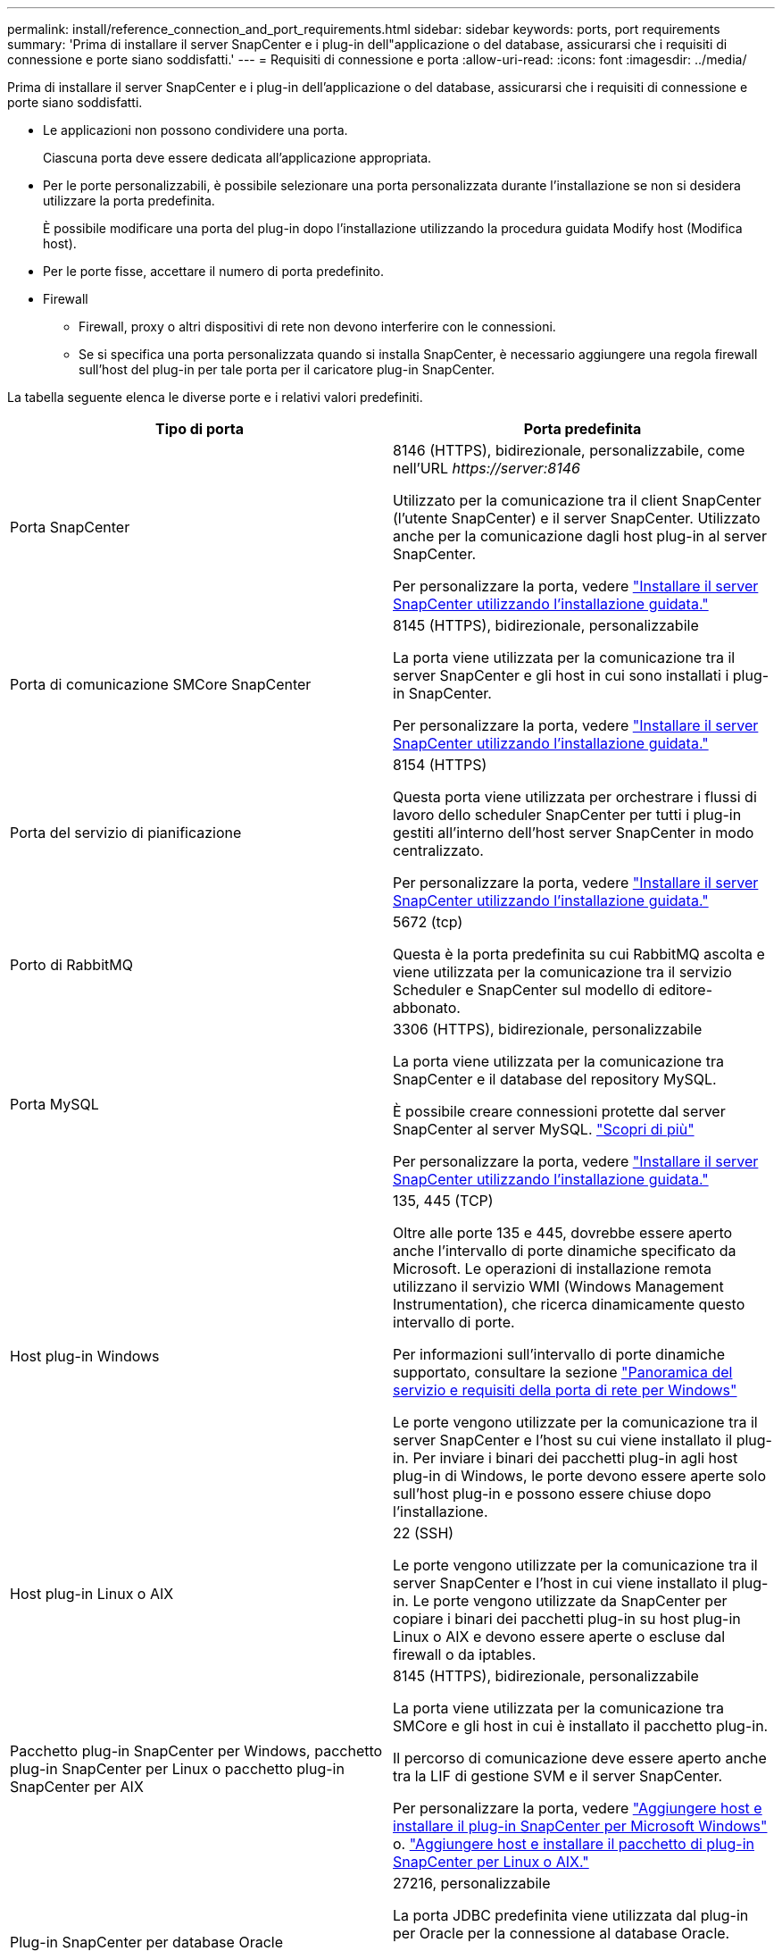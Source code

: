 ---
permalink: install/reference_connection_and_port_requirements.html 
sidebar: sidebar 
keywords: ports, port requirements 
summary: 'Prima di installare il server SnapCenter e i plug-in dell"applicazione o del database, assicurarsi che i requisiti di connessione e porte siano soddisfatti.' 
---
= Requisiti di connessione e porta
:allow-uri-read: 
:icons: font
:imagesdir: ../media/


[role="lead"]
Prima di installare il server SnapCenter e i plug-in dell'applicazione o del database, assicurarsi che i requisiti di connessione e porte siano soddisfatti.

* Le applicazioni non possono condividere una porta.
+
Ciascuna porta deve essere dedicata all'applicazione appropriata.

* Per le porte personalizzabili, è possibile selezionare una porta personalizzata durante l'installazione se non si desidera utilizzare la porta predefinita.
+
È possibile modificare una porta del plug-in dopo l'installazione utilizzando la procedura guidata Modify host (Modifica host).

* Per le porte fisse, accettare il numero di porta predefinito.
* Firewall
+
** Firewall, proxy o altri dispositivi di rete non devono interferire con le connessioni.
** Se si specifica una porta personalizzata quando si installa SnapCenter, è necessario aggiungere una regola firewall sull'host del plug-in per tale porta per il caricatore plug-in SnapCenter.




La tabella seguente elenca le diverse porte e i relativi valori predefiniti.

|===
| Tipo di porta | Porta predefinita 


 a| 
Porta SnapCenter
 a| 
8146 (HTTPS), bidirezionale, personalizzabile, come nell'URL _\https://server:8146_

Utilizzato per la comunicazione tra il client SnapCenter (l'utente SnapCenter) e il server SnapCenter. Utilizzato anche per la comunicazione dagli host plug-in al server SnapCenter.

Per personalizzare la porta, vedere https://docs.netapp.com/us-en/snapcenter/install/task_install_the_snapcenter_server_using_the_install_wizard.html["Installare il server SnapCenter utilizzando l'installazione guidata."]



 a| 
Porta di comunicazione SMCore SnapCenter
 a| 
8145 (HTTPS), bidirezionale, personalizzabile

La porta viene utilizzata per la comunicazione tra il server SnapCenter e gli host in cui sono installati i plug-in SnapCenter.

Per personalizzare la porta, vedere https://docs.netapp.com/us-en/snapcenter/install/task_install_the_snapcenter_server_using_the_install_wizard.html["Installare il server SnapCenter utilizzando l'installazione guidata."]



 a| 
Porta del servizio di pianificazione
 a| 
8154 (HTTPS)

Questa porta viene utilizzata per orchestrare i flussi di lavoro dello scheduler SnapCenter per tutti i plug-in gestiti all'interno dell'host server SnapCenter in modo centralizzato.

Per personalizzare la porta, vedere https://docs.netapp.com/us-en/snapcenter/install/task_install_the_snapcenter_server_using_the_install_wizard.html["Installare il server SnapCenter utilizzando l'installazione guidata."]



 a| 
Porto di RabbitMQ
 a| 
5672 (tcp)

Questa è la porta predefinita su cui RabbitMQ ascolta e viene utilizzata per la comunicazione tra il servizio Scheduler e SnapCenter sul modello di editore-abbonato.



 a| 
Porta MySQL
 a| 
3306 (HTTPS), bidirezionale, personalizzabile

La porta viene utilizzata per la comunicazione tra SnapCenter e il database del repository MySQL.

È possibile creare connessioni protette dal server SnapCenter al server MySQL. link:../install/concept_configure_secured_mysql_connections_with_snapcenter_server.html["Scopri di più"]

Per personalizzare la porta, vedere https://docs.netapp.com/us-en/snapcenter/install/task_install_the_snapcenter_server_using_the_install_wizard.html["Installare il server SnapCenter utilizzando l'installazione guidata."]



 a| 
Host plug-in Windows
 a| 
135, 445 (TCP)

Oltre alle porte 135 e 445, dovrebbe essere aperto anche l'intervallo di porte dinamiche specificato da Microsoft. Le operazioni di installazione remota utilizzano il servizio WMI (Windows Management Instrumentation), che ricerca dinamicamente questo intervallo di porte.

Per informazioni sull'intervallo di porte dinamiche supportato, consultare la sezione https://support.microsoft.com/kb/832017["Panoramica del servizio e requisiti della porta di rete per Windows"^]

Le porte vengono utilizzate per la comunicazione tra il server SnapCenter e l'host su cui viene installato il plug-in. Per inviare i binari dei pacchetti plug-in agli host plug-in di Windows, le porte devono essere aperte solo sull'host plug-in e possono essere chiuse dopo l'installazione.



 a| 
Host plug-in Linux o AIX
 a| 
22 (SSH)

Le porte vengono utilizzate per la comunicazione tra il server SnapCenter e l'host in cui viene installato il plug-in. Le porte vengono utilizzate da SnapCenter per copiare i binari dei pacchetti plug-in su host plug-in Linux o AIX e devono essere aperte o escluse dal firewall o da iptables.



 a| 
Pacchetto plug-in SnapCenter per Windows, pacchetto plug-in SnapCenter per Linux o pacchetto plug-in SnapCenter per AIX
 a| 
8145 (HTTPS), bidirezionale, personalizzabile

La porta viene utilizzata per la comunicazione tra SMCore e gli host in cui è installato il pacchetto plug-in.

Il percorso di comunicazione deve essere aperto anche tra la LIF di gestione SVM e il server SnapCenter.

Per personalizzare la porta, vedere https://docs.netapp.com/us-en/snapcenter/protect-scw/task_add_hosts_and_install_snapcenter_plug_in_for_microsoft_windows.html["Aggiungere host e installare il plug-in SnapCenter per Microsoft Windows"] o. https://docs.netapp.com/us-en/snapcenter/protect-sco/task_add_hosts_and_installing_the_snapcenter_plug_ins_package_for_linux_or_aix.html["Aggiungere host e installare il pacchetto di plug-in SnapCenter per Linux o AIX."]



 a| 
Plug-in SnapCenter per database Oracle
 a| 
27216, personalizzabile

La porta JDBC predefinita viene utilizzata dal plug-in per Oracle per la connessione al database Oracle.

Per personalizzare la porta, vedere https://docs.netapp.com/us-en/snapcenter/protect-sco/task_add_hosts_and_installing_the_snapcenter_plug_ins_package_for_linux_or_aix.html["Aggiungere host e installare il pacchetto di plug-in SnapCenter per Linux o AIX."]



 a| 
Plug-in SnapCenter per database Exchange
 a| 
909, personalizzabile

NET predefinito. La porta TCP viene utilizzata dal plug-in di Windows per la connessione ai call-back VSS di Exchange.

Per personalizzare la porta, vedere link:../protect-sce/task_add_hosts_and_install_plug_in_for_exchange.html["Aggiungere host e installare il plug-in per Exchange"].



 a| 
Plug-in supportati da NetApp per SnapCenter
 a| 
9090 (HTTPS), fisso

Si tratta di una porta interna utilizzata solo sull'host plug-in supportato da NetApp; non è richiesta alcuna eccezione firewall.

La comunicazione tra SnapCenter Server e i plug-in supportati da NetApp viene instradata tramite la porta 8145.



 a| 
Porta di comunicazione SVM o cluster ONTAP
 a| 
443 (HTTPS), bidirezionale (HTTP), bidirezionale

La porta viene utilizzata da SAL (Storage Abstraction Layer) per la comunicazione tra l'host che esegue il server SnapCenter e SVM. La porta viene attualmente utilizzata anche dagli host plug-in SAL on SnapCenter per Windows per la comunicazione tra l'host plug-in SnapCenter e SVM.



 a| 
Plug-in SnapCenter per database SAP HANA vCode controllo ortografico
 a| 
3instance_number13 o 3instance_number15, HTTP o HTTPS, bidirezionale e personalizzabile

Per un singolo tenant MDC (Multitenant Database Container), il numero di porta termina con 13; per i non MDC, il numero di porta termina con 15.

Ad esempio, 32013 è il numero della porta, ad esempio 20 e 31015 è il numero della porta, ad esempio 10.

Per personalizzare la porta, vedere https://docs.netapp.com/us-en/snapcenter/protect-hana/task_add_hosts_and_install_plug_in_packages_on_remote_hosts_sap_hana.html["Aggiungere host e installare pacchetti plug-in su host remoti."]



 a| 
Porta di comunicazione del controller di dominio
 a| 
Consultare la documentazione Microsoft per identificare le porte che devono essere aperte nel firewall di un controller di dominio affinché l'autenticazione funzioni correttamente.

È necessario aprire le porte richieste da Microsoft sul controller di dominio in modo che il server SnapCenter, gli host plug-in o altri client Windows possano autenticare gli utenti.

|===
Per modificare i dettagli della porta, vedere link:../admin/concept_manage_hosts.html#modify-plug-in-hosts["Modificare gli host dei plug-in"].
